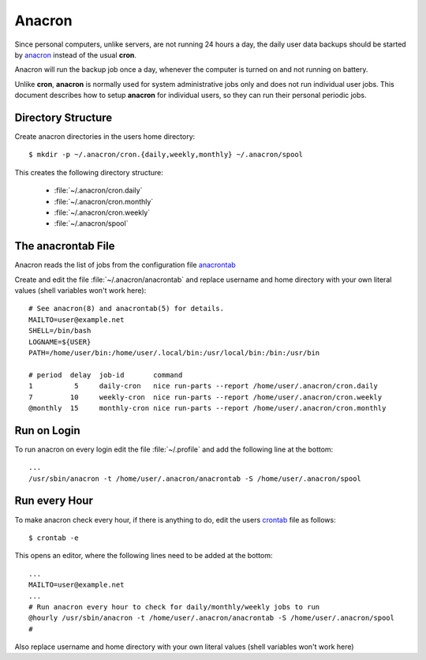 Anacron
=======

Since personal computers, unlike servers, are not running 24 hours a day, the
daily user data backups should be started by
`anacron <http://manpages.ubuntu.com/manpages/xenial/en/man8/anacron.8.html>`_
instead of the usual **cron**.

Anacron will run the backup job once a day, whenever the computer is turned on
and not running on battery.

Unlike **cron**, **anacron** is normally used for system administrative jobs
only and does not run individual user jobs. This document describes how to setup
**anacron** for individual users, so they can run their personal periodic jobs.


Directory Structure
-------------------

Create anacron directories in the users home directory::

    $ mkdir -p ~/.anacron/cron.{daily,weekly,monthly} ~/.anacron/spool


This creates the following directory structure:

 * :file:`~/.anacron/cron.daily`
 * :file:`~/.anacron/cron.monthly`
 * :file:`~/.anacron/cron.weekly`
 * :file:`~/.anacron/spool`


The anacrontab File
-------------------

Anacron reads the list of jobs from the configuration file
`anacrontab <http://manpages.ubuntu.com/manpages/xenial/en/man5/anacrontab.5.html>`_

Create and edit the file :file:`~/.anacron/anacrontab` and replace username and home directory with your own literal values (shell variables won't work here)::

    # See anacron(8) and anacrontab(5) for details.
    MAILTO=user@example.net
    SHELL=/bin/bash
    LOGNAME=${USER}
    PATH=/home/user/bin:/home/user/.local/bin:/usr/local/bin:/bin:/usr/bin

    # period  delay  job-id       command
    1          5     daily-cron   nice run-parts --report /home/user/.anacron/cron.daily
    7         10     weekly-cron  nice run-parts --report /home/user/.anacron/cron.weekly
    @monthly  15     monthly-cron nice run-parts --report /home/user/.anacron/cron.monthly


Run on Login
------------

To run anacron on every login edit the file :file:`~/.profile` and add the
following line at the bottom::

    ...
    /usr/sbin/anacron -t /home/user/.anacron/anacrontab -S /home/user/.anacron/spool


Run every Hour
--------------

To make anacron check every hour, if there is anything to do, edit the users
`crontab <http://manpages.ubuntu.com/manpages/xenial/en/man5/crontab.5.html>`_
file as follows::

    $ crontab -e


This opens an editor, where the following lines need to be added at the bottom:

::

    ...
    MAILTO=user@example.net
    ...
    # Run anacron every hour to check for daily/monthly/weekly jobs to run
    @hourly /usr/sbin/anacron -t /home/user/.anacron/anacrontab -S /home/user/.anacron/spool
    #

 
Also replace username and home directory with your own literal values (shell
variables won't work here)
